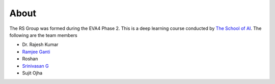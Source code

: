 About
==============

The RS Group was formed during the EVA4 Phase 2. This is a deep learning course conducted by `The School of AI <https://theschoolof.ai>`_.
The following are the team members

* Dr. Rajesh Kumar
* `Ramjee Ganti <https://ramjeeganti.com>`_
* Roshan
* `Srinivasan G <https://proteans.wordpress.com/>`_
* Sujit Ojha
